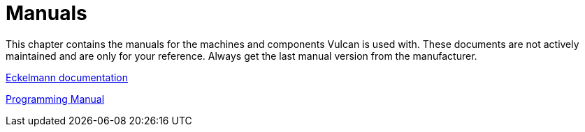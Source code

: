 = Manuals
:imagesdir: img

This chapter contains the manuals for the machines and components Vulcan is used with. These documents are not actively maintained and are only for your reference. Always get the last manual version from the manufacturer.

xref:manuals/ErrorMessagesNCControllers_EN.pdf[Eckelmann documentation]

xref:manuals/LC800ProgrammingManual_V1.61.pdf[Programming Manual]